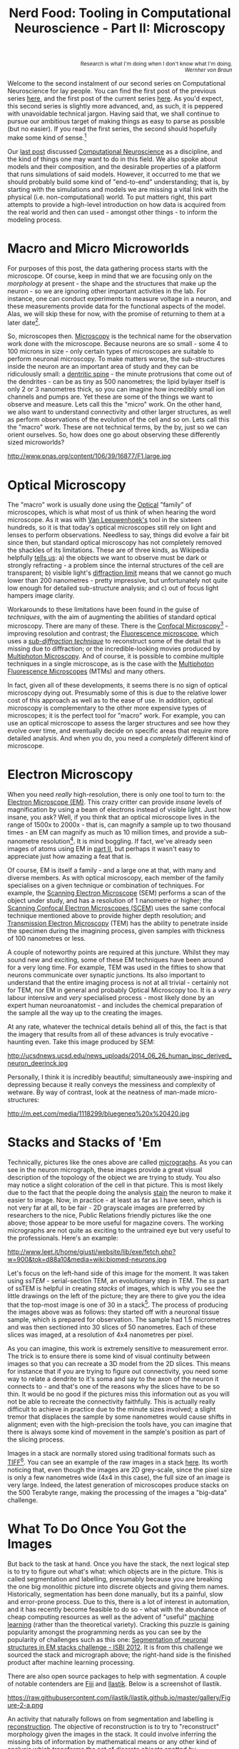 #+title: Nerd Food: Tooling in Computational Neuroscience - Part II: Microscopy
#+options: date:nil toc:nil author:nil num:nil title:nil

#+begin_html
<p class="verse" style="text-align:right">
<small>
Research is what I'm doing when I don't know what I'm doing.
<br>
<i>Wernher von Braun</i>
</small>
</p>
#+end_html

Welcome to the second instalment of our second series on Computational
Neuroscience for lay people. You can find the first post of the
previous series [[http://mcraveiro.blogspot.co.uk/2015/08/nerd-food-neurons-for-computer-geeks.html][here]], and the first post of the current series
[[http://mcraveiro.blogspot.co.uk/2015/11/nerd-food-tooling-in-computational.html][here]]. As you'd expect, this second series is slightly more advanced,
and, as such, it is peppered with unavoidable technical jargon. Having
said that, we shall continue to pursue our ambitious target of making
things as easy to parse as possible (but no easier). If you read the
first series, the second should hopefully make some kind of
sense.[fn:feynman]

Our [[http://mcraveiro.blogspot.co.uk/2015/11/nerd-food-tooling-in-computational.html][last post]] discussed [[https://en.wikipedia.org/wiki/Computational_neuroscience][Computational Neuroscience]] as a discipline,
and the kind of things one may want to do in this field. We also spoke
about models and their composition, and the desirable properties of a
platform that runs simulations of said models. However, it occurred to
me that we should probably build some kind of "end-to-end"
understanding; that is, by starting with the simulations and models we
are missing a vital link with the physical (i.e. non-computational)
world. To put matters right, this part attempts to provide a
high-level introduction on how data is acquired from the real world
and then can used - amongst other things - to inform the modeling
process.

* Macro and Micro Microworlds

For purposes of this post, the data gathering process starts with the
microscope. Of course, keep in mind that we are focusing only on the
/morphology/ at present - the shape and the structures that make up
the neuron - so we are ignoring other important activities in the
lab. For instance, one can conduct experiments to measure voltage in a
neuron, and these measurements provide data for the functional aspects
of the model. Alas, we will skip these for now, with the promise of
returning to them at a later date[fn:neuroimaging].

So, microscopes then. [[https://en.wikipedia.org/wiki/Microscopy][Microscopy]] is the technical name for the
observation work done with the microscope. Because neurons are so
small - some 4 to 100 microns in size - only certain types of
microscopes are suitable to perform neuronal microscopy. To make
matters worse, the sub-structures inside the neuron are an important
area of study and they can be ridiculously small: a [[https://en.wikipedia.org/wiki/Dendritic_spine][dentritic spine]] -
the minute protrusions that come out of the dendrites - can be as tiny
as 500 nanometres; the lipid bylayer itself is only 2 or 3 nanometres
thick, so you can imagine how incredibly small ion channels and pumps
are. Yet these are some of the things we want to observe and
measure. Lets call this the "micro" work. On the other hand, we also
want to understand connectivity and other larger structures, as well
as perform observations of the evolution of the cell and so on. Lets
call this the "macro" work. These are not technical terms, by the by,
just so we can orient ourselves. So, how does one go about observing
these differently sized microworlds?

#+CAPTION: Example of measurements one may want to perform on a dendrite. Source: [[http://www.pnas.org/content/106/39/16877.abstract][Reversal of long-term dendritic spine alterations in Alzheimer disease models]]
#+attr_html: :width 300px :height 300px
http://www.pnas.org/content/106/39/16877/F1.large.jpg

* Optical Microscopy

The "macro" work is usually done using the [[https://en.wikipedia.org/wiki/Optical_microscope][Optical]] "family" of
microscopes, which is what most of us think of when hearing the word
microscope. As it was with [[https://en.wikipedia.org/wiki/Microscope][Van Leeuwenhoek's]] tool in the sixteen
hundreds, so it is that today's optical microscopes still rely on
light and lenses to perform observations. Needless to say, things did
evolve a fair bit since then, but standard optical microscopy has not
completely removed the shackles of its limitations. These are of three
kinds, as Wikipedia helpfully [[https://en.wikipedia.org/wiki/Microscopy#Optical_microscopy][tells us]]: a) the objects we want to
observe must be dark or strongly refracting - a problem since the
internal structures of the cell are transparent; b) visible light's
[[https://en.wikipedia.org/wiki/Diffraction-limited_system][diffraction limit]] means that we cannot go much lower than 200
nanometres - pretty impressive, but unfortunately not quite low enough
for detailed sub-structure analysis; and c) out of focus light hampers
image clarity.

Workarounds to these limitations have been found in the guise of
/techniques/, with the aim of augmenting the abilities of standard
optical microscopy. There are many of these. There is the [[https://en.wikipedia.org/wiki/Confocal_microscopy][Confocal
Microscopy]][fn:minsky] - improving resolution and contrast; the
[[https://en.wikipedia.org/wiki/Fluorescence_microscope][Fluorescence microscope]], which uses a /[[https://en.wikipedia.org/wiki/Microscopy#Sub-diffraction_techniques][sub-diffraction technique]]/ to
reconstruct some of the detail that is missing due to diffraction; or
the incredible-looking movies produced by [[http://blogs.scientificamerican.com/expeditions/journey-through-the-brain-multiphoton-microscopy/][Multiphoton Microscopy]]. And
of course, it is possible to combine multiple techniques in a single
microscope, as is the case with the [[https://en.wikipedia.org/wiki/Multiphoton_fluorescence_microscope][Multiphoton Fluorescence
Microscopes]] (MTMs) and many others.

In fact, given all of these developments, it seems there is no sign of
optical microscopy dying out. Presumably some of this is due to the
relative lower cost of this approach as well as to the ease of use. In
addition, optical microscopy is complementary to the other more
expensive types of microscopes; it is the perfect tool for "macro"
work. For example, you can use an optical microscope to assess the
larger structures and see how they evolve over time, and eventually
decide on specific areas that require more detailed analysis. And when
you do, you need a /completely/ different kind of microscope.

* Electron Microscopy

When you need /really/ high-resolution, there is only one tool to turn
to: the [[https://en.wikipedia.org/wiki/Electron_microscope][Electron Microscope (EM)]]. This crazy critter can provide
/insane/ levels of magnification by using a beam of electrons instead
of visible light. Just how insane, you ask? Well, if you think that an
optical microscope lives in the range of 1500x to 2000x - that is, can
magnify a sample up to two thousand times - an EM can magnify as much
as 10 million times, and provide a sub-nanometre
resolution[fn:picometre]. It is mind boggling. If fact, we've already
seen images of atoms using EM in [[http://mcraveiro.blogspot.co.uk/2015/08/nerd-food-neurons-for-computer-geeks_31.html][part II]], but perhaps it wasn't easy
to appreciate just how amazing a feat that is.

Of course, EM is itself a family - and a large one at that, with many
and diverse members. As with optical microscopy, each member of the
family specialises on a given technique or combination of
techniques. For example, the [[https://en.wikipedia.org/wiki/Scanning_electron_microscope][Scanning Electron Microscope]] (SEM)
performs a scan of the object under study, and has a resolution of 1
nanometre or higher; the [[https://en.wikipedia.org/wiki/Scanning_confocal_electron_microscopy][Scanning Confocal Electron Microscopes (SCEM)]]
uses the same confocal technique mentioned above to provide higher
depth resolution; and [[https://en.wikipedia.org/wiki/Transmission_electron_microscopy][Transmission Electron Microscopy]] (TEM) has the
ability to penetrate inside the specimen during the imagining process,
given samples with thickness of 100 nanometres or less.

A couple of noteworthy points are required at this juncture. Whilst
they may sound new and exciting, some of these EM techniques have been
around for a very long time. For example, TEM was used in the fifties
to show that neurons communicate over synaptic junctions. Its also
important to understand that the entire imaging process is not at all
trivial - certainly not for TEM, nor EM in general and probably
Optical Microscopy too. It is a /very/ labour intensive and /very/
specialised process - most likely done by an expert human
neuroanatomist - and includes the chemical preparation of the sample
all the way up to the creating the images.

At any rate, whatever the technical details behind all of this, the
fact is that the imagery that results from all of these advances is
truly evocative - haunting even. Take this image produced by SEM:

#+CAPTION: Human neuron. [[http://ucsdnews.ucsd.edu/pressrelease/new_reprogramming_method_makes_better_stem_cells][Source: New Reprogramming Method Makes Better Stem Cells]]
#+attr_html: :width 300px :height 300px
http://ucsdnews.ucsd.edu/news_uploads/2014_06_26_human_ipsc_derived_neuron_deerinck.jpg

Personally, I think it is incredibly beautiful; simultaneously
awe-inspiring and depressing because it really conveys the messiness
and complexity of wetware. By way of contrast, look at the neatness of
man-made micro-structures:

#+CAPTION: The BlueGene/Q chip. Source: [[http://www.eetimes.com/document.asp?doc_id%3D1260096][IBM plants transactional memory in CPU]]
#+attr_html: :width 300px :height 300px
http://m.eet.com/media/1118299/bluegeneq%20x%20420.jpg

* Stacks and Stacks of 'Em

Technically, pictures like the ones above are called [[https://en.wikipedia.org/wiki/Micrograph][micrographs]]. As
you can see in the neuron micrograph, these images provide a great
visual description of the topology of the object we are trying to
study. You also may notice a slight coloration of the cell in that
picture. This is most likely due to the fact that the people doing the
analysis [[https://en.wikipedia.org/wiki/Staining][stain]] the neuron to make it easier to image. Now, in
practice - at least as far as I have seen, which is not very far at
all, to be fair - 2D grayscale images are preferred by researchers to
the nice, Public Relations friendly pictures like the one above; those
appear to be more useful for magazine covers. The working micrographs
are not quite as exciting to the untrained eye but very useful to the
professionals. Here's an example:

#+CAPTION: The left-hand side shows the original micrograph. On the right-hand side it shows the result of processing it with machine learning. Source: [[http://papers.nips.cc/paper/4741-deep-neural-networks-segment-neuronal-membranes-in-electron-microscopy-images.pdf][Deep Neural Networks Segment Neuronal Membranes in Electron Microscopy Images]]
#+attr_html: :width 600px :height 200px
http://www.leet.it/home/giusti/website/lib/exe/fetch.php?w=900&tok=d88a10&media=wiki:biomed-neurons.jpg

Let's focus on the left-hand side of this image for the moment. It was
taken using /ssTEM/ - serial-section TEM, an evolutionary step in
TEM. The /ss/ part of ssTEM is helpful in creating /stacks/ of images,
which is why you see the little drawings on the left of the picture;
they are there to give you the idea that the top-most image is one of
30 in a stack[fn:sstem]. The process of producing the images above was
as follows: they started off with a neuronal tissue sample, which is
prepared for observation. The sample had 1.5 micrometres and was then
sectioned into 30 slices of 50 nanometres. Each of these slices was
imaged, at a resolution of 4x4 nanometres per pixel.

As you can imagine, this work is extremely sensitive to measurement
error. The trick is to ensure there is some kind of visual continuity
between images so that you can recreate a 3D model from the 2D
slices. This means for instance that if you are trying to figure out
connectivity, you need some way to relate a dendrite to it's soma and
say to the axon of the neuron it connects to - and that's one of the
reasons why the slices have to be so thin. It would be no good if the
pictures miss this information out as you will not be able to recreate
the connectivity faithfully. This is actually really difficult to
achieve in practice due to the minute sizes involved; a slight tremor
that displaces the sample by some nanometres would cause shifts in
alignment; even with the high-precision the tools have, you can
imagine that there is always some kind of movement in the sample's
position as part of the slicing process.

Images in a stack are normally stored using traditional formats such
as [[https://en.wikipedia.org/wiki/Tagged_Image_File_Format][TIFF]][fn:ome]. You can see an example of the raw images in a stack
[[https://github.com/unidesigner/groundtruth-drosophila-vnc/tree/master/stack2/raw][here]]. Its worth noticing that, even though the images are 2D
grey-scale, since the pixel size is only a few nanometres wide (4x4 in
this case), the full size of an image is very large. Indeed, the
latest generation of microscopes produce stacks on the 500 Terabyte
range, making the processing of the images a "big-data" challenge.

* What To Do Once You Got the Images

But back to the task at hand. Once you have the stack, the next
logical step is to try to figure out what's what: which objects are in
the picture. This is called segmentation and labelling, presumably
because you are breaking the one big monolithic picture into discrete
objects and giving them names. Historically, segmentation has been
done manually, but its a painful, slow and error-prone process. Due to
this, there is a lot of interest in automation, and it has recently
become feasible to do so - what with the abundance of cheap computing
resources as well as the advent of "useful" [[https://en.wikipedia.org/wiki/Machine_learning][machine learning]] (rather
than the theoretical variety). Cracking this puzzle is gaining
popularity amongst the programming nerds as you can see by the
popularity of challenges such as this one: [[http://fiji.sc/Segmentation_of_neuronal_structures_in_EM_stacks_challenge_-_ISBI_2012][Segmentation of neuronal
structures in EM stacks challenge - ISBI 2012]]. It is from this
challenge we sourced the stack and micrograph above; the right-hand
side is the finished product after machine learning processing.

There are also open source packages to help with segmentation. A
couple of notable contenders are [[http://fiji.sc/Fiji][Fiji]] and [[http://ilastik.org/][Ilastik]]. Below is a
screenshot of Ilastik.

#+CAPTION: Source: [[http://ilastik.org/gallery.html#][Ilastik gallery]].
#+attr_html: :width 300px :height 300px
https://raw.githubusercontent.com/ilastik/ilastik.github.io/master/gallery/Figure-2-a.png

An activity that naturally follows on from segmentation and labelling
is [[https://en.wikipedia.org/wiki/Neuronal_tracing][reconstruction]]. The objective of reconstruction is to try to
"reconstruct" morphology given the images in the stack. It could
involve inferring the missing bits of information by mathematical
means or any other kind of analysis which transforms the set of
discrete objects spotted by segmentation into something looking more
like a bunch of connected neurons.

Once we have a reconstructed model, we can start performing
/morphometric analysis/. As wikipedia tells us, [[https://en.wikipedia.org/wiki/Morphometrics][Morphometry]] is "the
quantitative analysis of form"; as you can imagine, there are a lot of
useful things one may want to measure in the brain structures and
sub-structures such as lengths, volumes, surface area and so on. Some
of these measurements can of course be done in 2D, but life is made
easier if the model is available in 3D.

One such tool is [[http://wiki.blender.org/index.php/Extensions:2.6/Py/Scripts/Neuro_tool][NeuroMorph]]. It is an open source extension written in
Python for the popular open source 3D computer graphics software
[[https://en.wikipedia.org/wiki/Blender_(software)][Blender]].

#+CAPTION: Source: [[http://figshare.com/articles/Segmented_anisotropic_ssTEM_dataset_of_neural_tissue/856713][Segmented anisotropic ssTEM dataset of neural tissue]]
#+attr_html: :width 300px :height 300px
http://wiki.blender.org/uploads/9/98/NeuroMorph_screenshot.png

* Conclusion

This post was a bit of a world-wind tour of some of the sources of
real world data for Computational Neuroscience. As I soon found out,
each of these sections could have easily been ten times bigger and
still not provide you with a proper overview of the landscape; having
said that, I hope that the post at least gives some impression of the
terrain and its main features.

Another point of note is the lack of standardisation in information
exchange. In an ideal world one would want a pipeline with components
to perform each of the steps of the complete process, from data
acquisition off of a microscope (either opitical or EM), to
segmentation, labelling, reconstruction and finally morphometric
analysis. This would then be used as an input to the models. Alas, no
such standard appears to exist.

One final point in terms of Free and Open Source Software (FOSS). On
one hand, it is encouraging to see the large number of FOSS tools and
programs being used. Unfortunately - at least for the lovers of Free
Software - there are also some proprietary tools that are widely used
such as [[http://www.mbfbioscience.com/neurolucida][NeuroLucida]]. Since the software is so specialised, the fear is
that in the future, the better funded commercial enterprises will take
over more and more of the space.

[fn:feynman] As it happens, what we are doing here is to apply a
well-established learning methodology called the [[https://www.farnamstreetblog.com/2012/04/learn-anything-faster-with-the-feynman-technique/][Feynman Technique]]. I
was blissfully unaware of its existence all this time, even though
[[https://en.wikipedia.org/wiki/Richard_Feynman][Feynman]] is one of my heroes and even though I had read a fair bit
about the man. On this topic (and the reason why I came to know about
the Feynman Technique), its worth reading [[https://www.farnamstreetblog.com/2015/01/richard-feynman-knowing-something/][Richard Feynman: The
Difference Between Knowing the Name of Something and Knowing
Something]], where Feynman discusses his disappointment with science
education in Brazil. Unfortunately the Portuguese and the Brazilian
teaching systems have a lot in common - or at least they did when I
was younger.

[fn:neuroimaging] Nor is the microscope the only way to figure out
what is happening inside the brain. For example, there are
[[https://en.wikipedia.org/wiki/Neuroimaging][neuroimagining]] techniques which can provide data about both structure
and function.

[fn:minsky] Patented by [[https://en.wikipedia.org/wiki/Marvin_Minsky][Marvin Minsky]], no less - yes, he of Computer
Science and AI fame!

[fn:picometre] And, to be fair, sub-nanometre just doesn't quite
capture just how low these things can go. For an example, read
[[http://www.ncbi.nlm.nih.gov/pubmed/21844593][Electron microscopy at a sub-50 pm resolution]].

[fn:sstem] For a more technical but yet short and understandable take,
read [[http://www.jneurosci.org/content/26/47/12101.full][Uniform Serial Sectioning for Transmission Electron Microscopy]].

[fn:ome] On the topic of formats: its probably time we mention the
[[https://www.openmicroscopy.org/site][Open Microscopy Environment]] (OME). The microscopy world is dominated
by hardware and as such its the perfect environment for corporations,
their proprietary formats and expensive software packages. The OME
guys are trying to buck the trend by creating a suite of open source
tools and protocols, and by looking at some of [[http://help.openmicroscopy.org/viewing-data.html#screen][their stuff]], they seem
to be doing alright.
